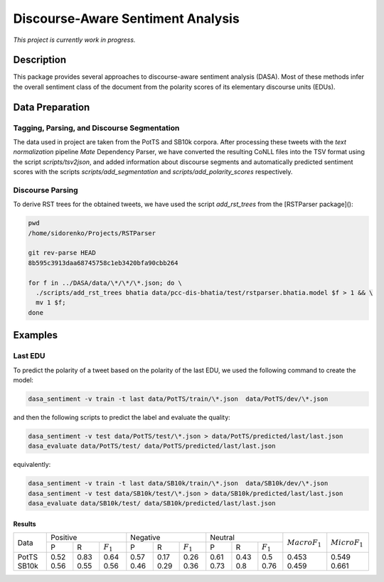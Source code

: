 Discourse-Aware Sentiment Analysis
==================================
.. image:: https://travis-ci.org/WladimirSidorenko/DASA.svg?branch=master
   :alt: Build Status
   :target: https://travis-ci.org/WladimirSidorenko/DASA

.. image:: https://img.shields.io/badge/license-MIT-blue.svg
   :alt: MIT License
   :align: right
   :target: http://opensource.org/licenses/MIT

*This project is currently work in progress.*


Description
-----------

This package provides several approaches to discourse-aware sentiment
analysis (DASA).  Most of these methods infer the overall sentiment
class of the document from the polarity scores of its elementary
discourse units (EDUs).

Data Preparation
----------------

Tagging, Parsing, and Discourse Segmentation
^^^^^^^^^^^^^^^^^^^^^^^^^^^^^^^^^^^^^^^^^^^^

The data used in project are taken from the PotTS and SB10k corpora.
After processing these tweets with the `text normalization` pipeline
`Mate` Dependency Parser, we have converted the resulting CoNLL files
into the TSV format using the script `scripts/tsv2json`, and added
information about discourse segments and automatically predicted
sentiment scores with the scripts `scripts/add_segmentation` and
`scripts/add_polarity_scores` respectively.

Discourse Parsing
^^^^^^^^^^^^^^^^^

To derive RST trees for the obtained tweets, we have used the script
`add_rst_trees` from the [RSTParser package]():

.. code-block:: shell

  pwd
  /home/sidorenko/Projects/RSTParser

  git rev-parse HEAD
  8b595c3913daa68745758c1eb3420bfa90cbb264

  for f in ../DASA/data/\*/\*/\*.json; do \
    ./scripts/add_rst_trees bhatia data/pcc-dis-bhatia/test/rstparser.bhatia.model $f > 1 && \
    mv 1 $f;
  done


Examples
--------

Last EDU
^^^^^^^^

To predict the polarity of a tweet based on the polarity of the last
EDU, we used the following command to create the model:

.. code-block:: shell

  dasa_sentiment -v train -t last data/PotTS/train/\*.json  data/PotTS/dev/\*.json

and then the following scripts to predict the label and evaluate the
quality:

.. code-block:: shell

  dasa_sentiment -v test data/PotTS/test/\*.json > data/PotTS/predicted/last/last.json
  dasa_evaluate data/PotTS/test/ data/PotTS/predicted/last/last.json

equivalently:

.. code-block:: shell

  dasa_sentiment -v train -t last data/SB10k/train/\*.json  data/SB10k/dev/\*.json
  dasa_sentiment -v test data/SB10k/test/\*.json > data/SB10k/predicted/last/last.json
  dasa_evaluate data/SB10k/test/ data/SB10k/predicted/last/last.json


Results
~~~~~~~

.. comment:
   General Statistics:
   precision    recall  f1-score   support
   positive       0.52      0.83      0.64       437
   negative       0.57      0.17      0.26       209
   neutral       0.61      0.43      0.50       360
   avg / total       0.57      0.55      0.51      1006
   Macro-Averaged F1-Score (Positive and Negative Classes): 45.30%
   Micro-Averaged F1-Score (All Classes): 54.8708%

.. comment:
   General Statistics:
   precision    recall  f1-score   support
   positive       0.56      0.55      0.56       190
   negative       0.46      0.29      0.36       113
   neutral       0.73      0.80      0.76       447
   avg / total       0.65      0.66      0.65       750
   Macro-Averaged F1-Score (Positive and Negative Classes): 45.86%
   Micro-Averaged F1-Score (All Classes): 66.1333%

+-------+---------------------------+---------------------------+---------------------------+-------------------+-------------------+
| Data  |          Positive         |           Negative        |          Neutral          | :math:`Macro F_1` | :math:`Micro F_1` |
+       +------+------+-------------+------+------+-------------+------+------+-------------+                   +                   +
|       |   P  |   R  | :math:`F_1` |   P  |   R  | :math:`F_1` |   P  |   R  | :math:`F_1` |                   |                   |
+-------+------+------+-------------+------+------+-------------+------+------+-------------+-------------------+-------------------+
| PotTS | 0.52 | 0.83 |     0.64    | 0.57 | 0.17 |     0.26    | 0.61 | 0.43 |     0.5     |        0.453      |        0.549      |
| SB10k | 0.56 | 0.55 |     0.56    | 0.46 | 0.29 |     0.36    | 0.73 | 0.8  |     0.76    |        0.459      |        0.661      |
+-------+------+------+-------------+------+------+-------------+------+------+-------------+-------------------+-------------------+


